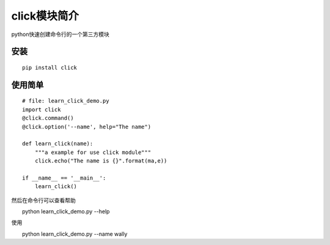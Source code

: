 click模块简介
++++++++++++++

python快速创建命令行的一个第三方模块

安装
------
::

   pip install click


使用简单
---------
::

   # file: learn_click_demo.py
   import click
   @click.command()
   @click.option('--name', help="The name")

   def learn_click(name):
       """a example for use click module"""
       click.echo("The name is {}".format(ma,e))

   if __name__ == '__main__':
       learn_click()

然后在命令行可以查看帮助
::

　　python learn_click_demo.py --help

使用
::

　　python learn_click_demo.py --name wally

